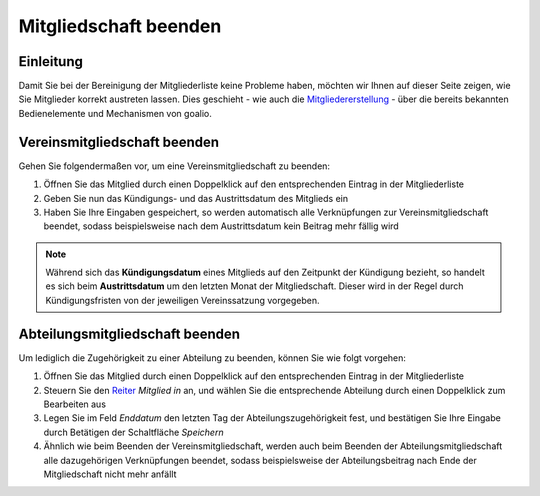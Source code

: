Mitgliedschaft beenden
======================

Einleitung
----------

Damit Sie bei der Bereinigung der Mitgliederliste keine Probleme haben, möchten wir Ihnen auf dieser Seite zeigen, wie Sie Mitglieder korrekt austreten lassen. Dies geschieht - wie auch die Mitgliedererstellung_ - über die bereits bekannten Bedienelemente und Mechanismen von goalio.

Vereinsmitgliedschaft beenden
-----------------------------

Gehen Sie folgendermaßen vor, um eine Vereinsmitgliedschaft zu beenden:

1. Öffnen Sie das Mitglied durch einen Doppelklick auf den entsprechenden Eintrag in der Mitgliederliste

2. Geben Sie nun das Kündigungs- und das Austrittsdatum des Mitglieds ein

3. Haben Sie Ihre Eingaben gespeichert, so werden automatisch alle Verknüpfungen zur Vereinsmitgliedschaft beendet, sodass beispielsweise nach dem Austrittsdatum kein Beitrag mehr fällig wird

.. note::
	Während sich das **Kündigungsdatum** eines Mitglieds auf den Zeitpunkt der Kündigung bezieht, so handelt es sich beim **Austrittsdatum** um den letzten Monat der Mitgliedschaft. Dieser wird in der Regel durch Kündigungsfristen von der jeweiligen Vereinssatzung vorgegeben.

Abteilungsmitgliedschaft beenden
--------------------------------

Um lediglich die Zugehörigkeit zu einer Abteilung zu beenden, können Sie wie folgt vorgehen:

1. Öffnen Sie das Mitglied durch einen Doppelklick auf den entsprechenden Eintrag in der Mitgliederliste

2. Steuern Sie den Reiter_ *Mitglied in* an, und wählen Sie die entsprechende Abteilung durch einen Doppelklick zum Bearbeiten aus

3. Legen Sie im Feld *Enddatum* den letzten Tag der Abteilungszugehörigkeit fest, und bestätigen Sie Ihre Eingabe durch Betätigen der Schaltfläche *Speichern*

4. Ähnlich wie beim Beenden der Vereinsmitgliedschaft, werden auch beim Beenden der Abteilungsmitgliedschaft alle dazugehörigen Verknüpfungen beendet, sodass beispielsweise der Abteilungsbeitrag nach Ende der Mitgliedschaft nicht mehr anfällt

.. _Mitgliedererstellung: /de/latest/module/mitglieder/erstellen.html
.. _Bedienelemente: /de/latest/erste-schritte/benutzeroberflaeche.html
.. _Reiter: /de/latest/erste-schritte/benutzeroberflaeche.html#reiter
